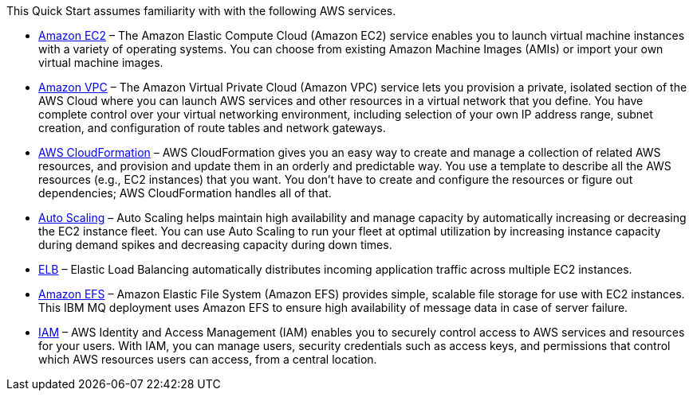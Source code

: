 // Replace the content in <>
// Describe or link to specific knowledge requirements; for example: “familiarity with basic concepts in the areas of networking, database operations, and data encryption” or “familiarity with <software>.”

This Quick Start assumes familiarity with with the following AWS services.

* https://aws.amazon.com/documentation/ec2/[Amazon EC2^] – The Amazon Elastic Compute Cloud (Amazon EC2) service enables you to launch virtual machine instances with a variety of operating systems. You can choose from existing Amazon Machine Images (AMIs) or import your own virtual machine images.  
* https://aws.amazon.com/documentation/vpc/[Amazon VPC^] – The Amazon Virtual Private Cloud (Amazon VPC) service lets you provision a private, isolated section of the AWS Cloud where you can launch AWS services and other resources in a virtual network that you define. You have complete control over your virtual networking environment, including selection of your own IP address range, subnet creation, and configuration of route tables and network gateways.
* https://aws.amazon.com/documentation/cloudformation/[AWS CloudFormation^] – AWS CloudFormation gives you an easy way to create and manage a collection of related AWS resources, and provision and update them in an orderly and predictable way. You use a template to describe all the AWS resources (e.g., EC2 instances) that you want. You don’t have to create and configure the resources or figure out dependencies; AWS CloudFormation handles all of that.  
* https://aws.amazon.com/documentation/autoscaling/[Auto Scaling^] – Auto Scaling helps maintain high availability and manage capacity by automatically increasing or decreasing the EC2 instance fleet. You can use Auto Scaling to run your fleet at optimal utilization by increasing instance capacity during demand spikes and decreasing capacity during down times.  
* https://aws.amazon.com/documentation/elastic-load-balancing/[ELB^] – Elastic Load Balancing automatically distributes incoming application traffic across multiple EC2 instances.   
* https://aws.amazon.com/documentation/efs/[Amazon EFS^] – Amazon Elastic File System (Amazon EFS) provides simple, scalable file storage for use with EC2 instances. This IBM MQ deployment uses Amazon EFS to ensure high availability of message data in case of server failure.   
* https://aws.amazon.com/documentation/iam/[IAM^] – AWS Identity and Access Management (IAM) enables you to securely control access to AWS services and resources for your users. With IAM, you can manage users, security credentials such as access keys, and permissions that control which AWS resources users can access, from a central location.  



